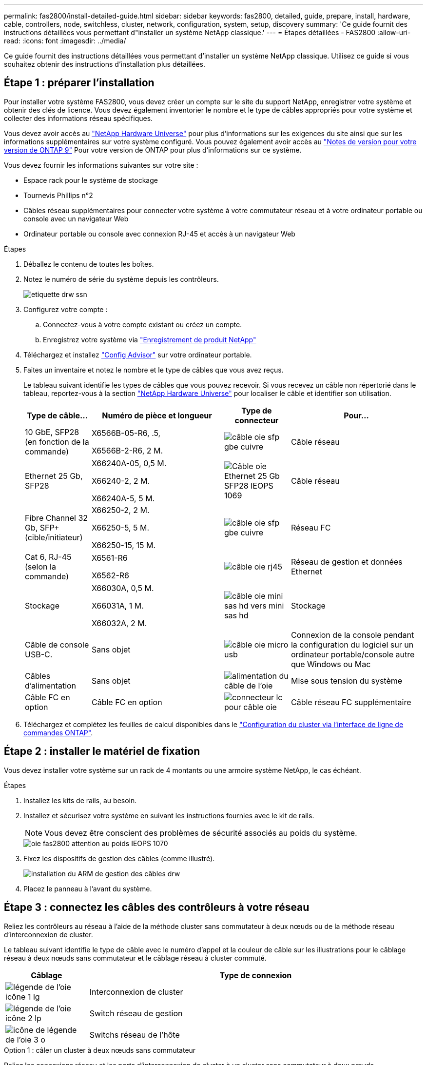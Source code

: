 ---
permalink: fas2800/install-detailed-guide.html 
sidebar: sidebar 
keywords: fas2800, detailed, guide, prepare, install, hardware, cable, controllers, node, switchless, cluster, network, configuration, system, setup, discovery 
summary: 'Ce guide fournit des instructions détaillées vous permettant d"installer un système NetApp classique.' 
---
= Étapes détaillées - FAS2800
:allow-uri-read: 
:icons: font
:imagesdir: ../media/


[role="lead"]
Ce guide fournit des instructions détaillées vous permettant d'installer un système NetApp classique. Utilisez ce guide si vous souhaitez obtenir des instructions d'installation plus détaillées.



== Étape 1 : préparer l'installation

Pour installer votre système FAS2800, vous devez créer un compte sur le site du support NetApp, enregistrer votre système et obtenir des clés de licence. Vous devez également inventorier le nombre et le type de câbles appropriés pour votre système et collecter des informations réseau spécifiques.

Vous devez avoir accès au https://hwu.netapp.com["NetApp Hardware Universe"] pour plus d'informations sur les exigences du site ainsi que sur les informations supplémentaires sur votre système configuré. Vous pouvez également avoir accès au http://mysupport.netapp.com/documentation/productlibrary/index.html?productID=62286["Notes de version pour votre version de ONTAP 9"] Pour votre version de ONTAP pour plus d'informations sur ce système.

Vous devez fournir les informations suivantes sur votre site :

* Espace rack pour le système de stockage
* Tournevis Phillips n°2
* Câbles réseau supplémentaires pour connecter votre système à votre commutateur réseau et à votre ordinateur portable ou console avec un navigateur Web
* Ordinateur portable ou console avec connexion RJ-45 et accès à un navigateur Web


.Étapes
. Déballez le contenu de toutes les boîtes.
. Notez le numéro de série du système depuis les contrôleurs.
+
image::../media/drw_ssn_label.svg[etiquette drw ssn]

. Configurez votre compte :
+
.. Connectez-vous à votre compte existant ou créez un compte.
.. Enregistrez votre système via  https://mysupport.netapp.com/eservice/registerSNoAction.do?moduleName=RegisterMyProduct["Enregistrement de produit NetApp"]


. Téléchargez et installez https://mysupport.netapp.com/site/tools/tool-eula/activeiq-configadvisor["Config Advisor"] sur votre ordinateur portable.
. Faites un inventaire et notez le nombre et le type de câbles que vous avez reçus.
+
Le tableau suivant identifie les types de câbles que vous pouvez recevoir. Si vous recevez un câble non répertorié dans le tableau, reportez-vous à la section https://hwu.netapp.com["NetApp Hardware Universe"] pour localiser le câble et identifier son utilisation.

+
[cols="1,2,1,2"]
|===
| Type de câble... | Numéro de pièce et longueur | Type de connecteur | Pour... 


 a| 
10 GbE, SFP28 (en fonction de la commande)
 a| 
X6566B-05-R6, .5,

X6566B-2-R6, 2 M.
 a| 
image::../media/oie_cable_sfp_gbe_copper.svg[câble oie sfp gbe cuivre]
 a| 
Câble réseau



 a| 
Ethernet 25 Gb, SFP28
 a| 
X66240A-05, 0,5 M.

X66240-2, 2 M.

X66240A-5, 5 M.
 a| 
image::../media/oie_cable_25Gb_Ethernet_SFP28_IEOPS-1069.svg[Câble oie Ethernet 25 Gb SFP28 IEOPS 1069]
 a| 
Câble réseau



 a| 
Fibre Channel 32 Gb,
SFP+ (cible/initiateur)
 a| 
X66250-2, 2 M.

X66250-5, 5 M.

X66250-15, 15 M.
 a| 
image::../media/oie_cable_sfp_gbe_copper.svg[câble oie sfp gbe cuivre]
 a| 
Réseau FC



 a| 
Cat 6, RJ-45 (selon la commande)
 a| 
X6561-R6

X6562-R6
 a| 
image::../media/oie_cable_rj45.svg[câble oie rj45]
 a| 
Réseau de gestion et données Ethernet



 a| 
Stockage
 a| 
X66030A, 0,5 M.

X66031A, 1 M.

X66032A, 2 M.
 a| 
image::../media/oie_cable_mini_sas_hd_to_mini_sas_hd.svg[câble oie mini sas hd vers mini sas hd]
 a| 
Stockage



 a| 
Câble de console USB-C.
 a| 
Sans objet
 a| 
image::../media/oie_cable_micro_usb.svg[câble oie micro usb]
 a| 
Connexion de la console pendant la configuration du logiciel sur un ordinateur portable/console autre que Windows ou Mac



 a| 
Câbles d'alimentation
 a| 
Sans objet
 a| 
image::../media/oie_cable_power.svg[alimentation du câble de l'oie]
 a| 
Mise sous tension du système



 a| 
Câble FC en option
 a| 
Câble FC en option
 a| 
image::../media/oie_cable_fiber_lc_connector.svg[connecteur lc pour câble oie]
 a| 
Câble réseau FC supplémentaire

|===
. Téléchargez et complétez les feuilles de calcul disponibles dans le  https://docs.netapp.com/us-en/ontap/software_setup/concept_set_up_the_cluster.html#cluster-setup-worksheets["Configuration du cluster via l'interface de ligne de commandes ONTAP"^].




== Étape 2 : installer le matériel de fixation

Vous devez installer votre système sur un rack de 4 montants ou une armoire système NetApp, le cas échéant.

.Étapes
. Installez les kits de rails, au besoin.
. Installez et sécurisez votre système en suivant les instructions fournies avec le kit de rails.
+

NOTE: Vous devez être conscient des problèmes de sécurité associés au poids du système.

+
image::../media/oie_fas2800_weight_caution_IEOPS-1070.svg[oie fas2800 attention au poids IEOPS 1070]

. Fixez les dispositifs de gestion des câbles (comme illustré).
+
image::../media/drw_cable_management_arm_install.svg[installation du ARM de gestion des câbles drw]

. Placez le panneau à l'avant du système.




== Étape 3 : connectez les câbles des contrôleurs à votre réseau

Reliez les contrôleurs au réseau à l'aide de la méthode cluster sans commutateur à deux nœuds ou de la méthode réseau d'interconnexion de cluster.

Le tableau suivant identifie le type de câble avec le numéro d'appel et la couleur de câble sur les illustrations pour le câblage réseau à deux nœuds sans commutateur et le câblage réseau à cluster commuté.

[cols="20%,80%"]
|===
| Câblage | Type de connexion 


 a| 
image::../media/oie_legend_icon_1_lg.svg[légende de l'oie icône 1 lg]
 a| 
Interconnexion de cluster



 a| 
image::../media/oie_legend_icon_2_lp.svg[légende de l'oie icône 2 lp]
 a| 
Switch réseau de gestion



 a| 
image::../media/oie_legend_icon_3_o.svg[icône de légende de l'oie 3 o]
 a| 
Switchs réseau de l'hôte

|===
[role="tabbed-block"]
====
.Option 1 : câler un cluster à deux nœuds sans commutateur
--
Reliez les connexions réseau et les ports d'interconnexion de cluster à un cluster sans commutateur à deux nœuds.

.Avant de commencer
Pour plus d'informations sur la connexion du système aux commutateurs, contactez votre administrateur réseau.

Assurez-vous de vérifier que la flèche de l'illustration indique l'orientation correcte du connecteur de câble à languette.

image::../media/oie_cable_pull_tab_down.svg[languette de traction du câble oie vers le bas]


NOTE: Lorsque vous insérez le connecteur, vous devez le sentir en place. Si vous ne le sentez pas, retirez-le, retournez la tête du câble et réessayez.


NOTE: Si vous vous connectez à un commutateur optique, insérez le SFP dans le port du contrôleur avant de procéder au câblage vers le port.

.Description de la tâche
Vous pouvez utiliser le graphique ou les instructions détaillées pour effectuer le câblage entre les contrôleurs et les commutateurs.

.Animation - câblage d'un câblage de cluster sans commutateur à deux nœuds
video::90577508-fa79-46cf-b18a-afe8016325af[panopto]
.Étapes
. Reliez les ports d'interconnexion de cluster e0a à e0a et e0b à e0b à l'aide du câble d'interconnexion de cluster :
+
image::../media/oie_cable_25Gb_Ethernet_SFP28_IEOPS-1069.svg[Câble oie Ethernet 25 Gb SFP28 IEOPS 1069]

+
*Câbles d'interconnexion de cluster*

+
image::../media/drw_2800_tnsc_cluster_cabling_IEOPS-892.svg[drw 2800 Tnsc câblage du cluster IEOPS 892]

. Reliez les ports e0M aux switchs réseau de gestion avec les câbles RJ45 :
+
image::../media/oie_cable_rj45.svg[câble oie rj45]

+
*Câbles RJ45*

+
image::../media/drw_2800_management_connection_IEOPS-1077.svg[Connexion de gestion drw 2800 IEOPS 1077]

. Reliez les ports de la carte mezzanine au réseau hôte.
+
image::../media/drw_2800_network_cabling_IEOPS-894.svg[drw 2800 câblage réseau IEOPS 894]

+
.. Si vous disposez d'un réseau de données Ethernet à 4 ports, reliez les ports e1a à e1d à votre réseau de données Ethernet.
+
*** 4 ports, Ethernet 10 Gb, SFP28
+
image::../media/oie_cable_sfp_gbe_copper.svg[câble oie sfp gbe cuivre]

+
image::../media/oie_cable_25Gb_Ethernet_SFP28_IEOPS-1069.svg[Câble oie Ethernet 25 Gb SFP28 IEOPS 1069]

*** 4 PORTS, 10GBASE-T, RJ45
+
image::../media/oie_cable_rj45.svg[câble oie rj45]



.. Si vous disposez d'un réseau de données Fibre Channel à 4 ports, câblez les ports 1a à 1D pour votre réseau FC.
+
*** 4 ports, Fibre Channel 32 Gb, SFP+ (cible uniquement)
+
image::../media/oie_cable_sfp_gbe_copper.svg[câble oie sfp gbe cuivre]

*** 4 ports, Fibre Channel 32 Gb, SFP+ (initiateur/cible)
+
image::../media/oie_cable_sfp_gbe_copper.svg[câble oie sfp gbe cuivre]



.. Si vous disposez d'une carte 2+2 (2 ports avec connexions Ethernet et 2 ports avec connexions Fibre Channel), reliez les ports e1a et e1b à votre réseau de données FC et les ports e1c et e1D à votre réseau de données Ethernet.
+
*** 2 ports, Ethernet 10 Gb (SFP28) + 2 ports FC 32 Gb (SFP+)
+
image::../media/oie_cable_sfp_gbe_copper.svg[câble oie sfp gbe cuivre]

+
image::../media/oie_cable_sfp_gbe_copper.svg[câble oie sfp gbe cuivre]








IMPORTANT: NE branchez PAS les cordons d'alimentation.

--
.Option 2 : câblage d'un cluster commuté
--
Reliez les connexions réseau et les ports d'interconnexion de cluster à un cluster commuté.


NOTE: Vous devez avoir contacté votre administrateur réseau pour obtenir des informations sur la connexion du système aux commutateurs.

Assurez-vous de vérifier que la flèche de l'illustration indique l'orientation correcte du connecteur de câble à languette.

image::../media/oie_cable_pull_tab_down.svg[languette de traction du câble oie vers le bas]


NOTE: Lorsque vous insérez le connecteur, vous devez le sentir en place. Si vous ne le sentez pas, retirez-le, retournez la tête du câble et réessayez.

.Description de la tâche
Vous pouvez utiliser le graphique ou les instructions détaillées pour effectuer le câblage entre les contrôleurs et les commutateurs.

.Animation - câblage commuté du cluster
video::6553a3db-57dd-4247-b34a-afe8016315d4[panopto]
.Étapes
. Reliez les ports d'interconnexion de cluster e0a à e0a et e0b à e0b à l'aide du câble d'interconnexion de cluster :
+
image::../media/oie_cable_25Gb_Ethernet_SFP28_IEOPS-1069.svg[Câble oie Ethernet 25 Gb SFP28 IEOPS 1069]

+
image::../media/drw_2800_tnsc_cluster_cabling_IEOPS-892.svg[drw 2800 Tnsc câblage du cluster IEOPS 892]

. Reliez les ports e0M aux switchs réseau de gestion avec les câbles RJ45 :
+
image::../media/oie_cable_rj45.svg[câble oie rj45]

+
image::../media/drw_2800_management_connection_IEOPS-1077.svg[Connexion de gestion drw 2800 IEOPS 1077]

. Reliez les ports de la carte mezzanine au réseau hôte.
+
image::../media/drw_2800_network_cabling_IEOPS-894.svg[drw 2800 câblage réseau IEOPS 894]

+
.. Si vous disposez d'un réseau de données Ethernet à 4 ports, reliez les ports e1a à e1d à votre réseau de données Ethernet.
+
*** 4 ports, Ethernet 10 Gb, SFP28
+
image::../media/oie_cable_sfp_gbe_copper.svg[câble oie sfp gbe cuivre]

+
image::../media/oie_cable_25Gb_Ethernet_SFP28_IEOPS-1069.svg[Câble oie Ethernet 25 Gb SFP28 IEOPS 1069]

*** 4 PORTS, 10GBASE-T, RJ45
+
image::../media/oie_cable_rj45.svg[câble oie rj45]



.. Si vous disposez d'un réseau de données Fibre Channel à 4 ports, câblez les ports 1a à 1D pour votre réseau FC.
+
*** 4 ports, Fibre Channel 32 Gb, SFP+ (cible uniquement)
+
image::../media/oie_cable_sfp_gbe_copper.svg[câble oie sfp gbe cuivre]

*** 4 ports, Fibre Channel 32 Gb, SFP+ (initiateur/cible)
+
image::../media/oie_cable_sfp_gbe_copper.svg[câble oie sfp gbe cuivre]



.. Si vous disposez d'une carte 2+2 (2 ports avec connexions Ethernet et 2 ports avec connexions Fibre Channel), reliez les ports e1a et e1b à votre réseau de données FC et les ports e1c et e1D à votre réseau de données Ethernet.
+
*** 2 ports, Ethernet 10 Gb (SFP28) + 2 ports FC 32 Gb (SFP+)
+
image::../media/oie_cable_sfp_gbe_copper.svg[câble oie sfp gbe cuivre]

+
image::../media/oie_cable_sfp_gbe_copper.svg[câble oie sfp gbe cuivre]








IMPORTANT: NE branchez PAS les cordons d'alimentation.

--
====


== Étape 4 : câblage des contrôleurs aux tiroirs disques

Connectez les contrôleurs à un système de stockage externe.


NOTE: L'exemple utilise DS224C. Le câblage est similaire à celui des autres tiroirs disques pris en charge.

Assurez-vous de vérifier que la flèche de l'illustration indique l'orientation correcte du connecteur de câble à languette.

image::../media/oie_cable_pull_tab_down.svg[languette de traction du câble oie vers le bas]

.Description de la tâche
Vous pouvez utiliser le graphique ou les instructions détaillées pour terminer le câblage entre les contrôleurs et les tiroirs disques.

.Animation : câblage du tiroir disque
video::b2a7549d-8141-47dc-9e20-afe8016f4386[panopto]

NOTE: Ne pas utiliser le port 0b2 sur un FAS2800. Ce port SAS n'est pas utilisé par ONTAP et est toujours désactivé. Voir https://docs.netapp.com/us-en/ontap-systems/sas3/install-new-system.html["Installez un tiroir sur un nouveau système de stockage"^] pour en savoir plus.

Le tableau suivant identifie le type de câble avec le numéro d'appel et la couleur de câble sur les illustrations pour le câblage réseau à deux nœuds sans commutateur et le câblage réseau à cluster commuté.

[cols="20%,80%"]
|===
| Câblage | Type de connexion 


 a| 
image::../media/oie_legend_icon_1_lo.svg[icône de légende oie 1 lo]
 a| 
Interconnexion de cluster



 a| 
image::../media/oie_legend_icon_2_mb.svg[icône de légende oie 2 mb]
 a| 
Switch réseau de gestion



 a| 
image::../media/oie_legend_icon_3_t.svg[icône de légende de l'oie 3 t]
 a| 
Switchs réseau de l'hôte

|===
.Étapes
. Reliez les ports tiroir à tiroir.
+
.. Du port 1 de l'IOM A au port 3 de l'IOM A sur le shelf directement en dessous.
.. Du port 1 de l'IOM B au port 3 de l'IOM B sur le shelf directement en dessous.
+
image::../media/oie_cable_mini_sas_hd_to_mini_sas_hd.svg[câble oie mini sas hd vers mini sas hd]

+
*Câbles HD mini-SAS vers mini-SAS*

+
image::../media/drw_2800_shelf-to-shelf_cabling_IEOPS-895.svg[drw 2800 câblage tiroir à tiroir IEOPS 895]



. Reliez le contrôleur A aux tiroirs disques.
+
.. Contrôleur A du port 0a à IOM B du port 1 sur le premier tiroir disque de la pile.
.. Du port 0b1 du contrôleur A au port 3 du module d'E/S Sur le dernier tiroir disque de la pile.
+
image::../media/oie_cable_mini_sas_hd_to_mini_sas_hd.svg[câble oie mini sas hd vers mini sas hd]

+
*Câbles HD mini-SAS vers mini-SAS*

+
image::../media/dwr-2800_controller1-to shelves_IEOPS-896.svg[Contrôleur dwr 2800 1 vers étagères IEOPS 896]



. Connectez le contrôleur B aux tiroirs disques.
+
.. Contrôleur B du port 0a à IOM A port 1 sur le premier tiroir disque de la pile.
.. Du port 0b1 du contrôleur B au port 3 du module d'E/S B du dernier tiroir disque de la pile.
+
image::../media/oie_cable_mini_sas_hd_to_mini_sas_hd.svg[câble oie mini sas hd vers mini sas hd]

+
*Câbles HD mini-SAS vers mini-SAS*

+
image::../media/dwr-2800_controller2-to shelves_IEOPS-897.svg[Contrôleur dwr 2800 2 vers Etagères IOPS 897]







== Étape 5 : installation et configuration complètes du système

Vous pouvez effectuer la configuration et l'installation du système en utilisant la découverte de cluster uniquement avec une connexion au commutateur et à l'ordinateur portable, ou en vous connectant directement à un contrôleur du système, puis en vous connectant au commutateur de gestion.

[role="tabbed-block"]
====
.Option 1 : si la détection réseau est activée
--
Si la détection de réseau est activée sur votre ordinateur portable, effectuez la configuration du système à l'aide de la détection automatique de cluster.

.Étapes
. Utilisez l'animation suivante pour définir un ou plusieurs ID de tiroir disque
+
.Animation : définissez les ID de tiroir disque
video::c600f366-4d30-481a-89d9-ab1b0066589b[panopto]
. Branchez les câbles d'alimentation aux alimentations du contrôleur, puis connectez-les à des sources d'alimentation de différents circuits.
. Mettez les boutons marche/arrêt sur les deux nœuds.
+
image::../media/dwr_2800_turn_on_power_IEOPS-898.svg[dwr 2800 mettre sous tension IEOPS 898]

+

NOTE: Le démarrage initial peut prendre jusqu'à huit minutes.

. Assurez-vous que la détection réseau de votre ordinateur portable est activée.
+
Consultez l'aide en ligne de votre ordinateur portable pour plus d'informations.

. Utilisez l'animation suivante pour connecter votre ordinateur portable au commutateur de gestion.
+
.Animation : connectez votre ordinateur portable au commutateur de gestion
video::d61f983e-f911-4b76-8b3a-ab1b0066909b[panopto]
. Sélectionnez une icône ONTAP pour découvrir :
+
image::../media/drw_autodiscovery_controler_select.svg[sélection du contrôleur de découverte automatique drw]

+
.. Ouvrez l'Explorateur de fichiers.
.. Cliquez sur réseau dans le volet gauche.
.. Cliquez avec le bouton droit de la souris et sélectionnez Actualiser.
.. Double-cliquez sur l'une des icônes ONTAP et acceptez les certificats affichés à l'écran.
+

NOTE: XXXXX est le numéro de série du système du nœud cible.

+
System Manager s'ouvre.



. Utilisez la configuration assistée de System Manager pour configurer votre système à l'aide des données collectées dans le https://library.netapp.com/ecm/ecm_download_file/ECMLP2862613["Guide de configuration de ONTAP"]
. Vérifiez l'état de santé de votre système en exécutant Config Advisor.
. Une fois la configuration initiale terminée, passez à la https://www.netapp.com/data-management/oncommand-system-documentation/["ONTAP  ; Ressources de documentation ONTAP System Manager"] Pour plus d'informations sur la configuration de fonctionnalités supplémentaires dans ONTAP.


--
.Option 2 : si la détection réseau n'est pas activée
--
Si la détection réseau n'est pas activée sur votre ordinateur portable, effectuez manuellement la configuration et la configuration.

.Étapes
. Branchez et configurez votre ordinateur portable ou votre console :
+
.. Définissez le port de console de l'ordinateur portable ou de la console sur 115,200 bauds avec N-8-1.
+

NOTE: Consultez l'aide en ligne de votre ordinateur portable ou de votre console pour savoir comment configurer le port de console.

.. Connectez le câble de la console à l'ordinateur portable ou à la console, puis connectez le port console du contrôleur à l'aide du câble de console fourni avec le système, puis cConnectez l'ordinateur portable ou la console au commutateur du sous-réseau de gestion.
+
image::../media/drw_2800_laptop_to_switch_to_controller_IEOPS-1084.svg[PC portable drw 2800 pour passer au contrôleur IOPS 1084]

.. Attribuez une adresse TCP/IP à l'ordinateur portable ou à la console à l'aide d'une adresse située sur le sous-réseau de gestion.


. Utilisez l'animation suivante pour définir un ou plusieurs ID de tiroir disque :
+
.Animation : définissez les ID de tiroir disque
video::c600f366-4d30-481a-89d9-ab1b0066589b[panopto]
. Branchez les câbles d'alimentation aux alimentations du contrôleur, puis connectez-les à des sources d'alimentation de différents circuits.
. Mettez les boutons marche/arrêt sur les deux nœuds.
+
image::../media/dwr_2800_turn_on_power_IEOPS-898.svg[dwr 2800 mettre sous tension IEOPS 898]

+

NOTE: Le démarrage initial peut prendre jusqu'à huit minutes.

. Attribuez une adresse IP initiale de gestion des nœuds à l'un des nœuds.
+
[cols="20%,80%"]
|===
| Si le réseau de gestion dispose de DHCP... | Alors... 


 a| 
Configuré
 a| 
Notez l'adresse IP attribuée aux nouveaux contrôleurs.



 a| 
Non configuré
 a| 
.. Ouvrez une session de console à l'aide de PuTTY, d'un serveur de terminal ou de l'équivalent pour votre environnement.
+

NOTE: Consultez l'aide en ligne de votre ordinateur portable ou de votre console si vous ne savez pas comment configurer PuTTY.

.. Saisissez l'adresse IP de gestion lorsque le script vous y invite.


|===
. Utilisez System Manager sur votre ordinateur portable ou sur la console pour configurer votre cluster :
+
.. Indiquez l'adresse IP de gestion des nœuds dans votre navigateur.
+

NOTE: Le format de l'adresse est https://x.x.x.x[].

.. Configurez le système à l'aide des données que vous avez collectées dans https://library.netapp.com/ecm/ecm_download_file/ECMLP2862613["Guide de configuration de ONTAP"].


. Vérifiez l'état de santé de votre système en exécutant Config Advisor.
. Une fois la configuration initiale terminée, passez à l'  https://www.netapp.com/data-management/oncommand-system-documentation/["ONTAP  ; Ressources de documentation ONTAP System Manager"] Pour plus d'informations sur la configuration de fonctions supplémentaires dans ONTAP.


--
====